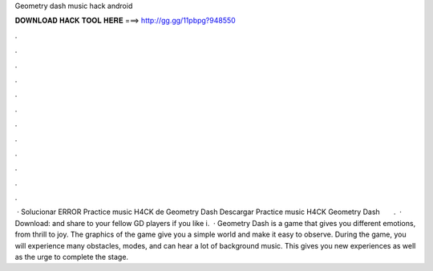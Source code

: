 Geometry dash music hack android

𝐃𝐎𝐖𝐍𝐋𝐎𝐀𝐃 𝐇𝐀𝐂𝐊 𝐓𝐎𝐎𝐋 𝐇𝐄𝐑𝐄 ===> http://gg.gg/11pbpg?948550

.

.

.

.

.

.

.

.

.

.

.

.

 · Solucionar ERROR Practice music H4CK de Geometry Dash Descargar Practice music H4CK Geometry Dash ️ ️ ️ ️ ️ ️ ️.  · Download:  and share to your fellow GD players if you like i.  · Geometry Dash is a game that gives you different emotions, from thrill to joy. The graphics of the game give you a simple world and make it easy to observe. During the game, you will experience many obstacles, modes, and can hear a lot of background music. This gives you new experiences as well as the urge to complete the stage.